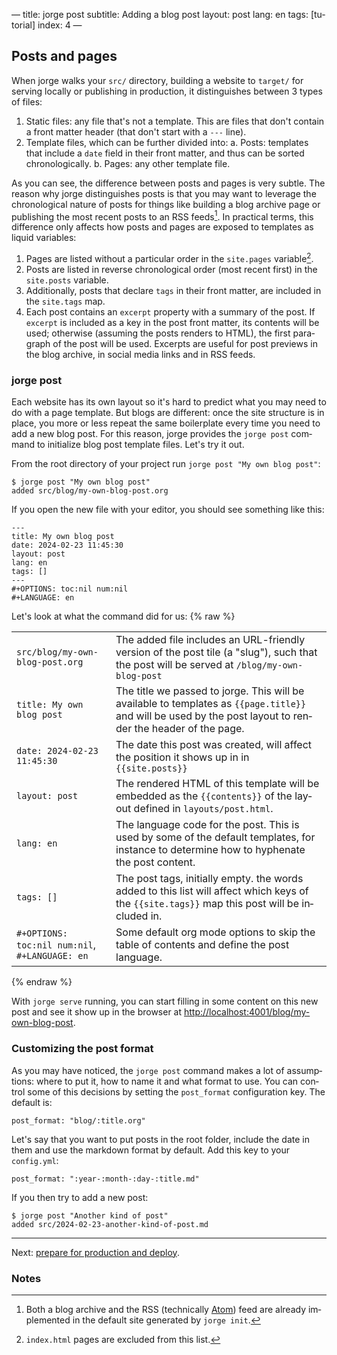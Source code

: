 ---
title: jorge post
subtitle: Adding a blog post
layout: post
lang: en
tags: [tutorial]
index: 4
---
#+OPTIONS: toc:nil num:nil
#+LANGUAGE: en

** Posts and pages

When jorge walks your ~src/~ directory, building a website to ~target/~ for serving locally or publishing in production, it distinguishes between 3 types of files:

1. Static files: any file that's not a template. This are files that don't contain a front matter header (that don't start with a ~---~ line).
2. Template files, which can be further divided into:
   a. Posts: templates that include a ~date~ field in their front matter, and thus can be sorted chronologically.
   b. Pages: any other template file.

As you can see, the difference between posts and pages is very subtle. The reason why jorge distinguishes posts is that you may want to leverage the chronological nature of posts for things like building a blog archive page or publishing the most recent posts to an RSS feeds[fn:1]. In practical terms, this difference only affects how posts and pages are exposed to templates as liquid variables:

1. Pages are listed without a particular order in the ~site.pages~ variable[fn:2].
2. Posts are listed in reverse chronological order (most recent first) in the ~site.posts~ variable.
3. Additionally, posts that declare ~tags~ in their front matter, are included in the ~site.tags~ map.
4. Each post contains an ~excerpt~ property with a summary of the post. If ~excerpt~ is included as a key in the post front matter, its contents will be used; otherwise (assuming the posts renders to HTML), the first paragraph of the post will be used. Excerpts are useful for post previews in the blog archive, in social media links and in RSS feeds.

*** jorge post
Each website has its own layout so it's hard to predict what you may need to do with a page template. But blogs are different: once the site structure is in place, you more or less repeat the same boilerplate every time you need to add a new blog post. For this reason, jorge provides the ~jorge post~ command to initialize blog post template files. Let's try it out.

From the root directory of your project run ~jorge post "My own blog post"~:

#+begin_src
$ jorge post "My own blog post"
added src/blog/my-own-blog-post.org
#+end_src

If you open the new file with your editor, you should see something like this:

#+begin_src
---
title: My own blog post
date: 2024-02-23 11:45:30
layout: post
lang: en
tags: []
---
#+OPTIONS: toc:nil num:nil
#+LANGUAGE: en
#+end_src

Let's look at what the command did for us:
{% raw %}
| ~src/blog/my-own-blog-post.org~ | The added file includes an URL-friendly version of the post tile (a "slug"), such that the post will be served at ~/blog/my-own-blog-post~                    |
| ~title: My own blog post~       | The title we passed to jorge. This will be available to templates as ~{{page.title}}~ and will be used by the post layout to render the header of the page.   |
| ~date: 2024-02-23 11:45:30~     | The date this post was created, will affect the position it shows up in in ~{{site.posts}}~                                                                   |
| ~layout: post~                  | The rendered HTML of this template will be embedded as the ~{{contents}}~ of the layout defined in ~layouts/post.html~. |
| ~lang: en~                      | The language code for the post. This is used by some of the default templates, for instance to determine how to hyphenate the post content.            |
| ~tags: []~                      | The post tags, initially empty. the words added to this list will affect which keys of the ~{{site.tags}}~ map this post will be included in.
| ~#+OPTIONS: toc:nil num:nil~, ~#+LANGUAGE: en~                          | Some default org mode options to skip the table of contents and define the post language.                                         |
{% endraw %}

With ~jorge serve~ running, you can start filling in some content on this new post and see it show up in the browser at http://localhost:4001/blog/my-own-blog-post.

*** Customizing the post format
As you may have noticed, the ~jorge post~ command makes a lot of assumptions: where to put it, how to name it and what format to use. You can control some of this decisions by setting the ~post_format~ configuration key. The default is:

#+begin_src
post_format: "blog/:title.org"
#+end_src

Let's say that you want to put posts in the root folder, include the date in them and use the markdown format by default. Add this key to your ~config.yml~:

#+begin_src
post_format: ":year-:month-:day-:title.md"
#+end_src

If you then try to add a new post:
#+begin_src
$ jorge post "Another kind of post"
added src/2024-02-23-another-kind-of-post.md
#+end_src

-----
Next: [[file:jorge-build][prepare for production and deploy]].

*** Notes

[fn:1] Both a blog archive and the RSS (technically [[https://en.wikipedia.org/wiki/Atom_(web_standard)][Atom]]) feed are already implemented in the default site generated by ~jorge init~.

[fn:2] ~index.html~ pages are excluded from this list.

